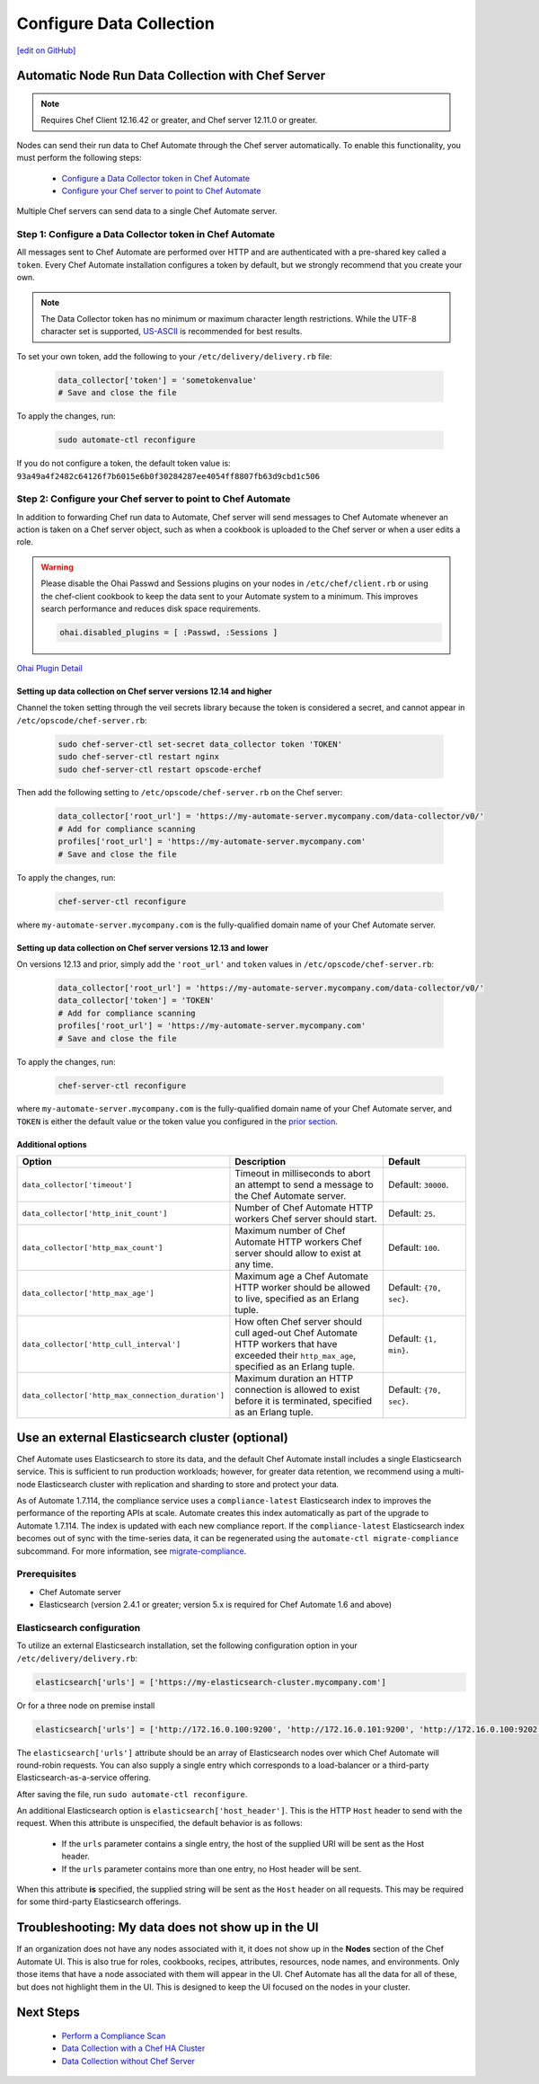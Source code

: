 =====================================================
Configure Data Collection
=====================================================
`[edit on GitHub] <https://github.com/chef/chef-web-docs/blob/master/chef_master/source/data_collection.rst>`__

Automatic Node Run Data Collection with Chef Server
=======================================================

.. note:: Requires Chef Client 12.16.42 or greater, and Chef server 12.11.0 or greater.

Nodes can send their run data to Chef Automate through the Chef server automatically. To enable this functionality, you must perform the following steps:

 * `Configure a Data Collector token in Chef Automate </data_collection.html#step-1-configure-a-data-collector-token-in-chef-automate>`__
 * `Configure your Chef server to point to Chef Automate <https://docs.chef.io/data_collection.html#step-2-configure-your-chef-server-to-point-to-chef-automate>`__

Multiple Chef servers can send data to a single Chef Automate server.

Step 1: Configure a Data Collector token in Chef Automate
------------------------------------------------------------

All messages sent to Chef Automate are performed over HTTP and are authenticated with a pre-shared key called a ``token``. Every Chef Automate installation configures a token by default, but we strongly recommend that you create your own.

.. note:: The Data Collector token has no minimum or maximum character length restrictions. While the UTF-8 character set is supported, `US-ASCII <http://www.columbia.edu/kermit/ascii.html>`__ is recommended for best results.

To set your own token, add the following to your ``/etc/delivery/delivery.rb`` file:

   .. code-block:: ruby

      data_collector['token'] = 'sometokenvalue'
      # Save and close the file

To apply the changes, run:

   .. code-block:: shell

      sudo automate-ctl reconfigure


If you do not configure a token, the default token value is: ``93a49a4f2482c64126f7b6015e6b0f30284287ee4054ff8807fb63d9cbd1c506``

Step 2: Configure your Chef server to point to Chef Automate
-----------------------------------------------------------------
In addition to forwarding Chef run data to Automate, Chef server will send messages to Chef Automate whenever an action is taken on a Chef server object, such as when a cookbook is uploaded to the Chef server or when a user edits a role.

.. warning:: Please disable the Ohai Passwd and Sessions plugins on your nodes in ``/etc/chef/client.rb`` or using the chef-client cookbook to keep the data sent to your Automate system to a minimum. This improves search performance and reduces disk space requirements.

   .. code-block:: shell

      ohai.disabled_plugins = [ :Passwd, :Sessions ]

`Ohai Plugin Detail </ohai.html#ohai-settings-in-client-rb>`__

Setting up data collection on Chef server versions 12.14 and higher
+++++++++++++++++++++++++++++++++++++++++++++++++++++++++++++++++++++++
Channel the token setting through the veil secrets library because the token is considered a secret, and cannot appear in ``/etc/opscode/chef-server.rb``:

   .. code-block:: shell

      sudo chef-server-ctl set-secret data_collector token 'TOKEN'
      sudo chef-server-ctl restart nginx
      sudo chef-server-ctl restart opscode-erchef

Then add the following setting to ``/etc/opscode/chef-server.rb`` on the Chef server:

   .. code-block:: ruby

      data_collector['root_url'] = 'https://my-automate-server.mycompany.com/data-collector/v0/'
      # Add for compliance scanning
      profiles['root_url'] = 'https://my-automate-server.mycompany.com'
      # Save and close the file

To apply the changes, run:

   .. code-block:: ruby

      chef-server-ctl reconfigure


where ``my-automate-server.mycompany.com`` is the fully-qualified domain name of your Chef Automate server.

Setting up data collection on Chef server versions 12.13 and lower
++++++++++++++++++++++++++++++++++++++++++++++++++++++++++++++++++++++++
On versions 12.13 and prior, simply add the ``'root_url'`` and ``token`` values in ``/etc/opscode/chef-server.rb``:

   .. code-block:: ruby

      data_collector['root_url'] = 'https://my-automate-server.mycompany.com/data-collector/v0/'
      data_collector['token'] = 'TOKEN'
      # Add for compliance scanning
      profiles['root_url'] = 'https://my-automate-server.mycompany.com'
      # Save and close the file

To apply the changes, run:

   .. code-block:: ruby

      chef-server-ctl reconfigure


where ``my-automate-server.mycompany.com`` is the fully-qualified domain name of your Chef Automate server, and
``TOKEN`` is either the default value or the token value you configured in the `prior section <#configure-a-data-collector-token-in-chef-automate>`__.

Additional options
+++++++++++++++++++++++++++++++++++++++++++++++++++++++++++++++

.. list-table::
   :widths: 50 200 100
   :header-rows: 1

   * - Option
     - Description
     - Default
   * - ``data_collector['timeout']``
     - Timeout in milliseconds to abort an attempt to send a message to the Chef Automate server.
     - Default: ``30000``.
   * - ``data_collector['http_init_count']``
     - Number of Chef Automate HTTP workers Chef server should start.
     - Default: ``25``.
   * - ``data_collector['http_max_count']``
     - Maximum number of Chef Automate HTTP workers Chef server should allow to exist at any time.
     - Default: ``100``.
   * - ``data_collector['http_max_age']``
     - Maximum age a Chef Automate HTTP worker should be allowed to live, specified as an Erlang tuple.
     - Default: ``{70, sec}``.
   * - ``data_collector['http_cull_interval']``
     - How often Chef server should cull aged-out Chef Automate HTTP workers that have exceeded their ``http_max_age``, specified as an Erlang tuple.
     - Default: ``{1, min}``.
   * - ``data_collector['http_max_connection_duration']``
     - Maximum duration an HTTP connection is allowed to exist before it is terminated, specified as an Erlang tuple.
     - Default: ``{70, sec}``.

Use an external Elasticsearch cluster (optional)
=====================================================

Chef Automate uses Elasticsearch to store its data, and the default Chef Automate install includes a single Elasticsearch service.
This is sufficient to run production workloads; however, for greater data retention, we recommend using a multi-node Elasticsearch cluster with replication and sharding to store and protect your data.

As of Automate 1.7.114, the compliance service uses a ``compliance-latest`` Elasticsearch index to improves the performance of the reporting APIs at scale. Automate creates this index automatically as part of the upgrade to Automate 1.7.114. The index is updated with each new compliance report.  If the ``compliance-latest`` Elasticsearch index becomes out of sync with the time-series data, it can be regenerated using the ``automate-ctl migrate-compliance`` subcommand.  For more information, see `migrate-compliance </ctl_automate_server.html#migrate-compliance>`__.

Prerequisites
-----------------------------------------------------

* Chef Automate server
* Elasticsearch (version 2.4.1 or greater; version 5.x is required for Chef Automate 1.6 and above)

Elasticsearch configuration
-----------------------------------------------------

To utilize an external Elasticsearch installation, set the following configuration option in your
``/etc/delivery/delivery.rb``:

.. code-block:: ruby

  elasticsearch['urls'] = ['https://my-elasticsearch-cluster.mycompany.com']

Or for a three node on premise install

.. code-block:: ruby

  elasticsearch['urls'] = ['http://172.16.0.100:9200', 'http://172.16.0.101:9200', 'http://172.16.0.100:9202']

The ``elasticsearch['urls']`` attribute should be an array of Elasticsearch nodes over
which Chef Automate will round-robin requests. You can also supply a single entry which corresponds to
a load-balancer or a third-party Elasticsearch-as-a-service offering.

After saving the file, run ``sudo automate-ctl reconfigure``.

An additional Elasticsearch option is ``elasticsearch['host_header']``. This is the HTTP ``Host`` header to send with the request.
When this attribute is unspecified, the default behavior is as follows:

 * If the ``urls`` parameter contains a single entry, the host of the supplied URI will be sent as the Host header.
 * If the ``urls`` parameter contains more than one entry, no Host header will be  sent.

When this attribute **is** specified, the supplied string will be sent as the ``Host`` header on all requests. This may be required for some third-party Elasticsearch offerings.


Troubleshooting: My data does not show up in the UI
=====================================================

.. tag chef_automate_visibility_no_data_troubleshoot

If an organization does not have any nodes associated with it, it does not show up in the **Nodes** section of the Chef Automate UI.
This is also true for roles, cookbooks, recipes, attributes, resources, node names, and environments. Only those items that have a node associated with them will appear in the UI. Chef Automate has all the data for all of these, but does not highlight them in the UI. This is designed to keep the UI focused on the nodes in your cluster.

.. end_tag

Next Steps
============================
   * `Perform a Compliance Scan </perform_compliance_scan.html>`__
   * `Data Collection with a Chef HA Cluster </data_collection_ha.html>`__
   * `Data Collection without Chef Server </data_collection_without_server.html>`__
